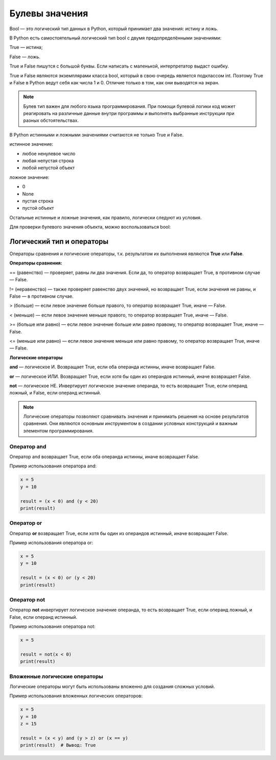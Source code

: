 Булевы значения
~~~~~~~~~~~~~~~~~~~~~

Bool — это логический тип данных в Python, который принимает два значения: истину и ложь.

В Python есть самостоятельный логический тип bool с двумя предопределёнными значениями:

True — истина;

False — ложь.

True и False пишутся с большой буквы. Если написать с маленькой, интерпретатор выдаст ошибку.

True и False являются экземплярами класса bool, который в свою очередь является подклассом int. Поэтому True и False в Python ведут себя как числа 1 и 0. Отличие только в том, как они выводятся на экран.

.. note:: Булев тип важен для любого языка программирования. При помощи булевой логики код может реагировать на различные данные внутри программы и выполнять выбранные инструкции при разных обстоятельствах.


В Python истинными и ложными значениями считаются не только True и False.

истинное значение:

- любое ненулевое число

- любая непустая строка

- любой непустой объект

ложное значение:

- 0

- None

- пустая строка

- пустой объект

Остальные истинные и ложные значения, как правило, логически следуют из условия.

Для проверки булевого значения объекта, можно воспользоваться bool:


Логический тип и операторы
"""""""""""""""""""""""""""

Операторы сравнения и логические операторы, т.к. результатом их выполнения являются  **True** или **False**.

**Операторы сравнения:**

== (равенство) — проверяет, равны ли два значения. Если да, то оператор возвращает True, в противном случае — False.

!= (неравенство) — также проверяет равенство двух значений, но возвращает True, если значения не равны, и False — в противном случае.

> (больше) — если левое значение больше правого, то оператор возвращает True, иначе — False.

< (меньше) — если левое значение меньше правого, то оператор возвращает True, иначе — False.

>= (больше или равно) — если левое значение больше или равно правому, то оператор возвращает True, иначе — False.

<= (меньше или равно) — если левое значение меньше или равно правому, то оператор возвращает True, иначе — False.


**Логические операторы**

**and** — логическое И. Возвращает True, если оба операнда истинны, иначе возвращает False.

**or** — логическое ИЛИ. Возвращает True, если хотя бы один из операндов истинный, иначе возвращает False.

**not** — логическое НЕ. Инвертирует логическое значение операнда, то есть возвращает True, если операнд ложный, и False, если операнд истинный.

.. note:: Логические операторы позволяют сравнивать значения и принимать решения на основе результатов сравнения. Они являются основным инструментом в создании условных конструкций и важным элементом программирования.

Оператор and
````````````

Оператор and возвращает True, если оба операнда истинны, иначе возвращает False.

Пример использования оператора and:


.. code-block:: python
   
        x = 5
        y = 10
         
        result = (x < 0) and (y < 20)
        print(result)


.. figure:: img/02_bool_01.PNG
       :scale: 100 %
       :align: center
       :alt: asda
   

Оператор or
```````````````

Оператор **or** возвращает True, если хотя бы один из операндов истинный, иначе возвращает False.

Пример использования оператора or:


.. code-block:: python
   
        x = 5
        y = 10
         
        result = (x < 0) or (y < 20)
        print(result)

.. figure:: img/02_bool_02.PNG
       :scale: 100 %
       :align: center
       :alt: asda

Оператор not
`````````````

Оператор **not** инвертирует логическое значение операнда, то есть возвращает True, если операнд ложный, и False, если операнд истинный.

Пример использования оператора not:

.. code-block:: python
   
        x = 5
         
        result = not(x < 0) 
        print(result)


.. figure:: img/02_bool_03.PNG
       :scale: 100 %
       :align: center
       :alt: asda


        
Вложенные логические операторы
``````````````````````````````````

Логические операторы могут быть использованы вложенно для создания сложных условий.

Пример использования вложенных логических операторов:

.. code-block:: python

        x = 5
        y = 10
        z = 15
         
        result = (x < y) and (y > z) or (x == y)
        print(result)  # Вывод: True


.. figure:: img/02_bool_04.PNG
       :scale: 100 %
       :align: center
       :alt: asda




